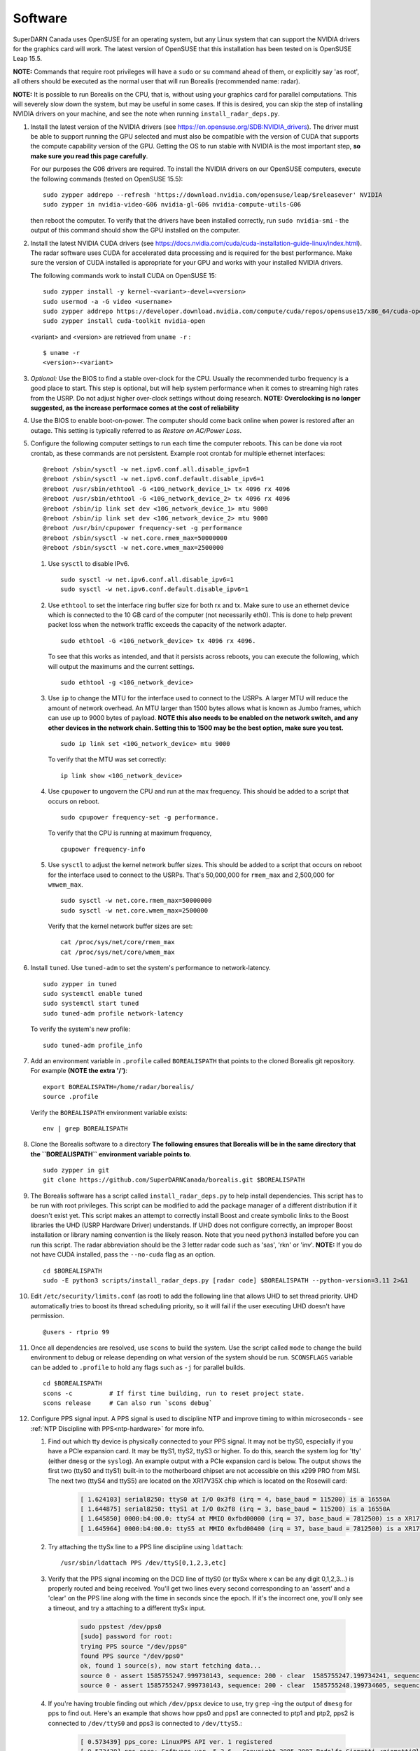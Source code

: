 .. _software:

========
Software
========

SuperDARN Canada uses OpenSUSE for an operating system, but any Linux system that can support the
NVIDIA drivers for the graphics card will work. The latest version of OpenSUSE that this
installation has been tested on is OpenSUSE Leap 15.5.

**NOTE:** Commands that require root privileges will have a ``sudo`` or ``su`` command ahead of
them, or explicitly say 'as root', all others should be executed as the normal user that will run 
Borealis  (recommended name: radar).

**NOTE:** It is possible to run Borealis on the CPU, that is, without using your graphics card for
parallel computations. This will severely slow down the system, but may be useful in some cases. If
this is desired, you can skip the step of installing NVIDIA drivers on your machine, and see
the note when running ``install_radar_deps.py``.

#. Install the latest version of the NVIDIA drivers (see https://en.opensuse.org/SDB:NVIDIA_drivers). 
   The driver must be able to support running the GPU
   selected and must also be compatible with the version of CUDA that supports the compute
   capability version of the GPU. Getting the OS to run stable with NVIDIA is the most important
   step, **so make sure you read this page carefully**.

   For our purposes the G06 drivers are required. To install the NVIDIA drivers on our OpenSUSE
   computers, execute the following commands (tested on OpenSUSE 15.5): ::

    sudo zypper addrepo --refresh 'https://download.nvidia.com/opensuse/leap/$releasever' NVIDIA
    sudo zypper in nvidia-video-G06 nvidia-gl-G06 nvidia-compute-utils-G06

   then reboot the computer. To verify that the drivers have been installed correctly, run 
   ``sudo nvidia-smi`` - the output of this command should show the GPU installed on the computer.

#. Install the latest NVIDIA CUDA drivers (see
   https://docs.nvidia.com/cuda/cuda-installation-guide-linux/index.html). The radar software uses
   CUDA for accelerated data processing and is required for the best performance. Make sure the
   version of CUDA installed is appropriate for your GPU and works with your installed NVIDIA
   drivers.

   The following commands work to install CUDA on OpenSUSE 15: ::

    sudo zypper install -y kernel-<variant>-devel=<version>
    sudo usermod -a -G video <username>
    sudo zypper addrepo https://developer.download.nvidia.com/compute/cuda/repos/opensuse15/x86_64/cuda-opensuse15.repo
    sudo zypper install cuda-toolkit nvidia-open

   <variant> and <version> are retrieved from ``uname -r`` : ::

    $ uname -r
    <version>-<variant>

#. *Optional:* Use the BIOS to find a stable over-clock for the CPU. Usually the recommended turbo
   frequency is a good place to start. This step is optional, but will help system performance when
   it comes to streaming high rates from the USRP. Do not adjust higher over-clock settings without
   doing research. **NOTE: Overclocking is no longer suggested, as the increase performace comes
   at the cost of reliability**

#. Use the BIOS to enable boot-on-power. The computer should come back online when power is restored
   after an outage. This setting is typically referred to as *Restore on AC/Power Loss*.

#. Configure the following computer settings to run each time the computer reboots. This can be done
   via root crontab, as these commands are not persistent. Example root crontab for multiple
   ethernet interfaces: ::

    @reboot /sbin/sysctl -w net.ipv6.conf.all.disable_ipv6=1
    @reboot /sbin/sysctl -w net.ipv6.conf.default.disable_ipv6=1
    @reboot /usr/sbin/ethtool -G <10G_network_device_1> tx 4096 rx 4096
    @reboot /usr/sbin/ethtool -G <10G_network_device_2> tx 4096 rx 4096
    @reboot /sbin/ip link set dev <10G_network_device_1> mtu 9000
    @reboot /sbin/ip link set dev <10G_network_device_2> mtu 9000
    @reboot /usr/bin/cpupower frequency-set -g performance
    @reboot /sbin/sysctl -w net.core.rmem_max=50000000
    @reboot /sbin/sysctl -w net.core.wmem_max=2500000

   #. Use ``sysctl`` to disable IPv6. ::

        sudo sysctl -w net.ipv6.conf.all.disable_ipv6=1
        sudo sysctl -w net.ipv6.conf.default.disable_ipv6=1

   #. Use ``ethtool`` to set the interface ring buffer size for both rx and tx. Make sure to use an
      ethernet device which is connected to the 10 GB card of the computer (not necessarily eth0).
      This is done to help prevent packet loss when the network traffic exceeds the capacity of the
      network adapter. ::

        sudo ethtool -G <10G_network_device> tx 4096 rx 4096.

      To see that this works as intended, and that it persists across reboots, you can execute the
      following, which will output the maximums and the current settings. ::

        sudo ethtool -g <10G_network_device>

   #. Use ``ip`` to change the MTU for the interface used to connect to the USRPs. A larger MTU will
      reduce the amount of network overhead. An MTU larger than 1500 bytes allows what is known as
      Jumbo frames, which can use up to 9000 bytes of payload. **NOTE this also needs to be enabled
      on the network switch, and any other devices in the network chain. Setting this to 1500 may be
      the best option, make sure you test.** ::

        sudo ip link set <10G_network_device> mtu 9000

      To verify that the MTU was set correctly: ::

        ip link show <10G_network_device>

   #. Use ``cpupower`` to ungovern the CPU and run at the max frequency. This should be added to a
      script that occurs on reboot. ::

        sudo cpupower frequency-set -g performance.

      To verify that the CPU is running at maximum frequency, ::

        cpupower frequency-info

   #. Use ``sysctl`` to adjust the kernel network buffer sizes. This should be added to a script
      that occurs on reboot for the interface used to connect to the USRPs. That's 50,000,000 for
      ``rmem_max`` and 2,500,000 for ``wmwem_max``. ::

        sudo sysctl -w net.core.rmem_max=50000000
        sudo sysctl -w net.core.wmem_max=2500000

      Verify that the kernel network buffer sizes are set: ::

        cat /proc/sys/net/core/rmem_max
        cat /proc/sys/net/core/wmem_max

#. Install ``tuned``. Use ``tuned-adm`` to set the system's performance to network-latency. ::

    sudo zypper in tuned
    sudo systemctl enable tuned
    sudo systemctl start tuned
    sudo tuned-adm profile network-latency

   To verify the system's new profile: ::

    sudo tuned-adm profile_info

#. Add an environment variable in ``.profile`` called ``BOREALISPATH`` that points to the cloned
   Borealis git repository. For example **(NOTE the extra '/')**: ::

    export BOREALISPATH=/home/radar/borealis/
    source .profile

   Verify the ``BOREALISPATH`` environment variable exists: ::

    env | grep BOREALISPATH

#. Clone the Borealis software to a directory **The following ensures that Borealis will be in the
   same directory that the ``BOREALISPATH`` environment variable points to**. ::

    sudo zypper in git
    git clone https://github.com/SuperDARNCanada/borealis.git $BOREALISPATH

#. The Borealis software has a script called ``install_radar_deps.py`` to help install dependencies.
   This script has to be run with root privileges. This script can be modified to add the package
   manager of a different distribution if it doesn't exist yet. This script makes an attempt to
   correctly install Boost and create symbolic links to the Boost libraries the UHD (USRP Hardware
   Driver) understands. If UHD does not configure correctly, an improper Boost installation or
   library naming convention is the likely reason. Note that you need ``python3`` installed before
   you can run this script. The radar abbreviation should be the 3 letter radar code such as 'sas',
   'rkn' or 'inv'. **NOTE:** If you do not have CUDA installed, pass the ``--no-cuda`` flag as an
   option. ::

    cd $BOREALISPATH
    sudo -E python3 scripts/install_radar_deps.py [radar code] $BOREALISPATH --python-version=3.11 2>&1

#. Edit ``/etc/security/limits.conf`` (as root) to add the following line that allows UHD to set
   thread priority. UHD automatically tries to boost its thread scheduling priority, so it will fail
   if the user executing UHD doesn't have permission. ::

    @users - rtprio 99

#. Once all dependencies are resolved, use ``scons`` to build the system. Use the script called
   ``mode`` to change the build environment to debug or release depending on what version of the
   system should be run. ``SCONSFLAGS`` variable can be added to ``.profile`` to hold any flags such
   as ``-j`` for parallel builds. ::

    cd $BOREALISPATH
    scons -c          # If first time building, run to reset project state.
    scons release     # Can also run `scons debug`

#. Configure PPS signal input. A PPS signal is used to discipline NTP and improve timing to within
   microseconds - see :ref:`NTP Discipline with PPS<ntp-hardware>` for more info.

   #. Find out which tty device is physically connected to your PPS signal. It may not be ttyS0,
      especially if you have a PCIe expansion card. It may be ttyS1, ttyS2, ttyS3 or higher. To do
      this, search the system log for 'tty' (either ``dmesg`` or the ``syslog``). An example output
      with a PCIe expansion card is below. The output shows the first two (ttyS0 and ttyS1) built-in
      to the motherboard chipset are not accessible on this x299 PRO from MSI. The next two (ttyS4
      and ttyS5) are located on the XR17V35X chip which is located on the Rosewill card:

        .. code-block:: text

            [ 1.624103] serial8250: ttyS0 at I/O 0x3f8 (irq = 4, base_baud = 115200) is a 16550A
            [ 1.644875] serial8250: ttyS1 at I/O 0x2f8 (irq = 3, base_baud = 115200) is a 16550A
            [ 1.645850] 0000:b4:00.0: ttyS4 at MMIO 0xfbd00000 (irq = 37, base_baud = 7812500) is a XR17V35X
            [ 1.645964] 0000:b4:00.0: ttyS5 at MMIO 0xfbd00400 (irq = 37, base_baud = 7812500) is a XR17V35X

   #. Try attaching the ttySx line to a PPS line discipline using ``ldattach``: ::

        /usr/sbin/ldattach PPS /dev/ttyS[0,1,2,3,etc]

   #. Verify that the PPS signal incoming on the DCD line of ttyS0 (or ttySx where x can be any
      digit 0,1,2,3...) is properly routed and being received. You'll get two lines every second
      corresponding to an 'assert' and a 'clear' on the PPS line along with the time in seconds
      since the epoch. If it's the incorrect one, you'll only see a timeout, and try a attaching to
      a different ttySx input.

        .. code-block:: text

            sudo ppstest /dev/pps0
            [sudo] password for root:
            trying PPS source "/dev/pps0"
            found PPS source "/dev/pps0"
            ok, found 1 source(s), now start fetching data...
            source 0 - assert 1585755247.999730143, sequence: 200 - clear  1585755247.199734241, sequence: 249187
            source 0 - assert 1585755247.999730143, sequence: 200 - clear  1585755248.199734605, sequence: 249188

   #. If you're having trouble finding out which ``/dev/ppsx`` device to use, try ``grep`` -ing the
      output of ``dmesg`` for pps to find out. Here's an example that shows how pps0 and pps1 are
      connected to ptp1 and ptp2, pps2 is connected to ``/dev/ttyS0`` and pps3 is connected to
      ``/dev/ttyS5``.:

        .. code-block:: text

            [ 0.573439] pps_core: LinuxPPS API ver. 1 registered
            [ 0.573439] pps_core: Software ver. 5.3.6 - Copyright 2005-2007 Rodolfo Giometti <giometti@linux.it>
            [ 8.792473] pps pps0: new PPS source ptp1
            [ 9.040732] pps pps1: new PPS source ptp2
            [ 10.044514] pps_ldisc: PPS line discipline registered
            [ 10.045957] pps pps2: new PPS source serial0
            [ 10.045960] pps pps2: source "/dev/ttyS0" added
            [ 227.629896] pps pps3: new PPS source serial5
            [ 227.629899] pps pps3: source "/dev/ttyS5" added

#. Configure and start up NTP. The ``install_radar_deps.py`` script downloads and configures a
   version of ``ntpd`` that works with incoming PPS signals on the serial port DCD line.

   #. An example configuration of ntp is shown below for ``/etc/ntp.conf``. These settings use
      ``time.usask.ca`` as an NTP server, which load balances between the ``tick.usask.ca`` and 
      ``tock.usask.ca`` USask NTP servers, as well as PPS via the ``127.127.22.X`` lines. 
      **NOTE:** Replace the 'X' with the pps number that is connected to the incoming PPS signal 
      determined in the previous step (i.e. for pps1, PPS input is 127.127.22.1).

        .. code-block:: text

            driftfile /var/log/ntp/ntp.drift

            statsdir /var/log/ntp/ntpstats/
            logfile /var/log/ntp/ntp_log
            logconfig =all
            statistics loopstats peerstats clockstats cryptostats protostats rawstats sysstats
            filegen loopstats file loopstats type day enable
            filegen peerstats file peerstats type day enable
            filegen clockstats file clockstats type day enable
            filegen cryptostats file cryptostats type day enable
            filegen protostats file protostats type day enable
            filegen rawstats file rawstats type day enable
            filegen sysstats file sysstats type day enable

            restrict -4 default kod notrap nomodify nopeer noquery limited
            restrict -6 default kod notrap nomodify nopeer noquery limited

            restrict 127.0.0.1
            restrict ::1

            restrict source notrap nomodify noquery

            server time.usask.ca prefer
            server 127.127.22.X minpoll 4 maxpoll 4
            fudge 127.127.22.X time1 0.2 flag2 1 flag3 0 flag4 1

            keys /etc/ntp.keys
            trustedkey 1
            requestkey 1
            controlkey 1

   #. Start ``ntpd``: ::

        sudo /usr/local/bin/ntpd

   #. To verify that ``ntpd`` is working correctly, run ``ntpq -p``: ::

        radar@rknmain207:~> ntpq --peers
             remote           refid      st t when poll reach   delay   offset  jitter
        ==============================================================================
        oPPS(1)          .PPS.            0 l    4   16  377    0.000   +2.662   1.317
        *tick.usask.ca   .GPS.            1 u   55   64  377   56.055   +0.545   2.186

      ``tick.usask.ca`` should have ``*`` in front of it, indicating that NTP is syncing
      to that server. ``PPS(X)`` should have ``o`` in front of it, indicating PPS is
      being read successfully by NTP.

      If PPS is not working correctly, follow the `NTP debug documentation
      <https://www.ntp.org/documentation/4.2.8-series/debug/>`_, and see `PPS Clock Discipline
      <http://www.fifi.org/doc/ntp-doc/html/driver22.htm>`_ for information about PPS.

#. Now add the GPS disciplined NTP lines to the root ``crontab`` on reboot using the tty you have
   your PPS connected to. This will start ``ntpd`` and attach the PPS signal on reboot. ::

    @reboot /sbin/modprobe pps_ldisc && /usr/sbin/ldattach PPS /dev/ttyS[X] && /usr/local/bin/ntpd

   For further reading on networking and tuning with the USRP devices, see `Transport Notes
   <https://files.ettus.com/manual/page_transport.html>`_ and `USRP Host Performance Tuning Tips and
   Tricks <https://kb.ettus.com/USRP_Host_Performance_Tuning_Tips_and_Tricks>`_. Also check out the
   man pages for ``tuned``, ``cpupower``, ``ethtool``, ``ip``, ``sysctl``, ``modprobe``, and
   ``ldattach``

#. If you're building Borealis for a non U of S radar, use one of the U of S ``[radar
   code]_config.ini`` files (located in ``borealis/config/[radar code]``) as a template, or follow
   the :ref:`config file documentation<config-options>` to create your own config file. Your config
   file should be placed in ``borealis/config/[radar code]/[radar code]_config.ini``

#. In ``[radar code]_config.ini``, there is an entry called "realtime_address". This defines the
   protocol, interface, and port that the realtime module uses for socket communication. This should
   be set to ``"realtime_address" : "tcp://<interface>:9696"``, where <interface> is a configured
   interface on your computer such as "127.0.0.1", "eth0", or "wlan0". This interface is selected
   from ``ip addr``, from which you should choose a device which is "UP".

   To verify that the realtime module is able to communicate with other modules, run the
   following command in a new terminal while Borealis is running. If all is well, the
   command should output that there is a device listening on the channel specified. ::

    ss --all | grep 9696

#. Configure the scheduler. See :ref:`scheduling<scheduling>` for more information.
   #. Enable and start the ``atd`` system service. ``at`` is used to run the radar in specific modes
      following the radar schedule. ::

        sudo systemctl enable atd.service
        sudo systemctl start atd.service

   #. Ensure the site specific schedule files exists in the ``borealis_schedules`` directory (ex. 
      ``sas.scd`` for Saskatoon). 
   #. TODO

#. Configure and install the automatic Borealis restart daemon, ``restart_borealis.service``. Follow
   the steps outlined :ref:`here <automated-restarts>` to install and start the system service. This
   daemon will automatically start the radar after five minutes, following the radar schedule. To
   verify that the daemon is working:

   - Check ``systemctl status restart_borealis.service`` that the system service is running
   - Check the logs at ``$HOME/logs/restart_borealis.log``

#. Install necessary software to transfer, convert, and test data: ::

    cd $HOME
    git clone https://github.com/SuperDARNCanada/borealis-data-utils.git
    git clone https://github.com/SuperDARNCanada/data_flow.git
    python3.11 -m venv $HOME/pydarnio-env
    source $HOME/pydarnio-env/bin/activate
    pip install pydarn    # Installs pydarnio as well, as it is a dependency.

   Follow the `data flow documentation <https://github.com/SuperDARNCanada/data_flow>`_ to properly
   setup and configure the data flow

